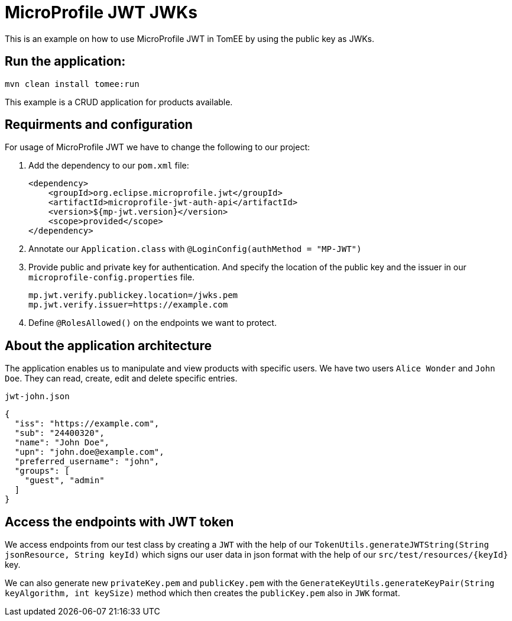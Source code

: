 = MicroProfile JWT JWKs
:index-group: MicroProfile
:jbake-type: page
:jbake-status: published

This is an example on how to use MicroProfile JWT in TomEE by using the
public key as JWKs.

== Run the application:

[source, bash]
----
mvn clean install tomee:run
----

This example is a CRUD application for products available.

== Requirments and configuration

For usage of MicroProfile JWT we have to change the following to our
project:

[arabic]
. Add the dependency to our `pom.xml` file:
+
....
<dependency>
    <groupId>org.eclipse.microprofile.jwt</groupId>
    <artifactId>microprofile-jwt-auth-api</artifactId>
    <version>${mp-jwt.version}</version>
    <scope>provided</scope>
</dependency>
....
. Annotate our `Application.class` with `@LoginConfig(authMethod = "MP-JWT")`

. Provide public and private key for authentication. And specify the location of the public key and the issuer in our
`microprofile-config.properties` file.
+
[source,properties]
----
mp.jwt.verify.publickey.location=/jwks.pem
mp.jwt.verify.issuer=https://example.com
----

. Define `@RolesAllowed()` on the endpoints we want to protect.

== About the application architecture

The application enables us to manipulate and view products with specific users. We have two users
`Alice Wonder` and `John Doe`. They can read, create, edit and delete specific entries.

`jwt-john.json`

[source,json]
----
{
  "iss": "https://example.com",
  "sub": "24400320",
  "name": "John Doe",
  "upn": "john.doe@example.com",
  "preferred_username": "john",
  "groups": [
    "guest", "admin"
  ]
}
----

== Access the endpoints with JWT token

We access endpoints from our test class by creating a `JWT` with the help of
our `TokenUtils.generateJWTString(String jsonResource, String keyId)` which signs our user
data in json format with the help of our `src/test/resources/{keyId}` key.

We can also generate new `privateKey.pem` and `publicKey.pem` with the
`GenerateKeyUtils.generateKeyPair(String keyAlgorithm, int keySize)` method which
then creates the `publicKey.pem` also in `JWK` format.
